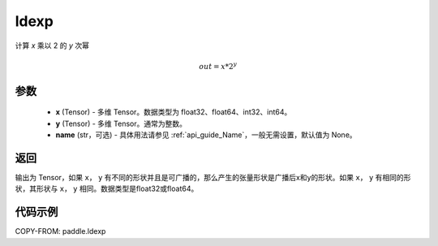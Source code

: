 .. _cn_api_fluid_layers_ldexp:

ldexp
-------------------------------

.. py:function:: paddle.ldexp(x, y, name=None)

计算 `x` 乘以 2 的 `y` 次幂

.. math::
    out = x * 2^{y}

参数
::::::::::::

    - **x** (Tensor) - 多维 Tensor。数据类型为 float32、float64、int32、int64。
    - **y** (Tensor) - 多维 Tensor。通常为整数。
    - **name** (str，可选) - 具体用法请参见 :ref:`api_guide_Name`，一般无需设置，默认值为 None。

返回
::::::::::::
输出为 Tensor，如果 ``x``， ``y`` 有不同的形状并且是可广播的，那么产生的张量形状是广播后x和y的形状。如果 ``x``， ``y`` 有相同的形状，其形状与 ``x``， ``y``  相同。数据类型是float32或float64。

代码示例
::::::::::::

COPY-FROM: paddle.ldexp
